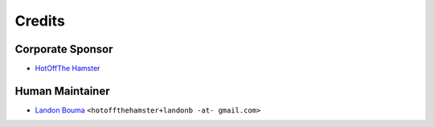 #######
Credits
#######

=================
Corporate Sponsor
=================

- `HotOffThe Hamster <https://github.com/hotoffthehamster>`__

================
Human Maintainer
================

- `Landon Bouma <https://github.com/landonb>`__
  ``<hotoffthehamster+landonb -at- gmail.com>``

